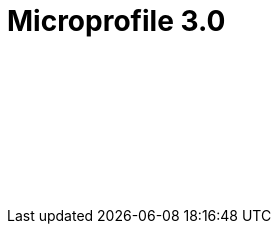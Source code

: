 // Copyright (c) 2019 IBM Corporation and others.
// Licensed under Creative Commons Attribution-NoDerivatives
// 4.0 International (CC BY-ND 4.0)
//   https://creativecommons.org/licenses/by-nd/4.0/
//
// Contributors:
//     IBM Corporation
//
:page-layout: javadoc
:page-doc-type: MicroProfile API
= Microprofile 3.0

++++
<iframe id="javadoc_container" title="MicroProfile 3.0 application programming interface" style="width: 100%;" frameBorder="0" src="/docs/ref/microprofile-javadoc/microprofile-3.0-javadoc/index.html?overview-summary.html">
</iframe>
++++